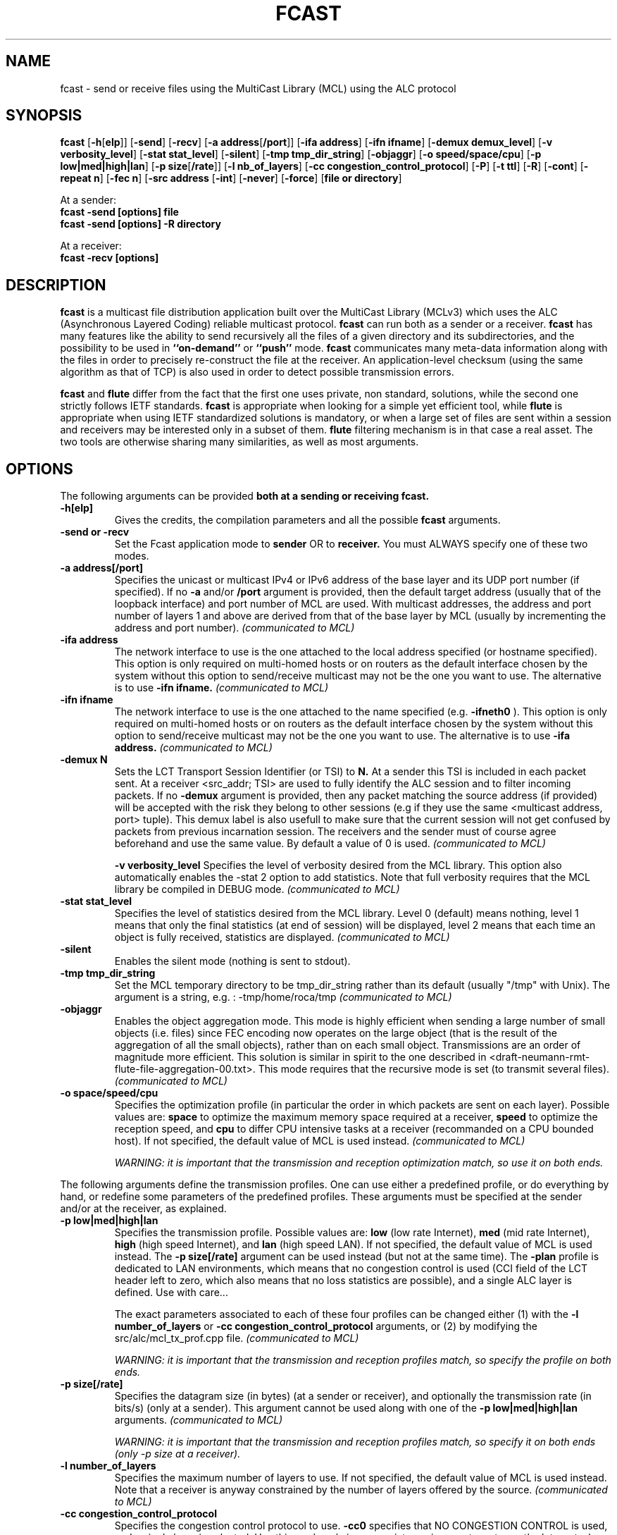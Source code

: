 .\" Copyright (c) 1999-2003 INRIA - Universite Paris 6 - All rights reserved
.\" (main author: Vincent Roca - vincent.roca@inrialpes.fr)
.\" 
.\"  This program is free software; you can redistribute it and/or
.\"  modify it under the terms of the GNU General Public License
.\"  as published by the Free Software Foundation; either version 2
.\"  of the License, or (at your option) any later version.
.\" 
.\"  This program is distributed in the hope that it will be useful,
.\"  but WITHOUT ANY WARRANTY; without even the implied warranty of
.\"  MERCHANTABILITY or FITNESS FOR A PARTICULAR PURPOSE.  See the
.\"  GNU General Public License for more details.
.\"
.\"  You should have received a copy of the GNU General Public License
.\"  along with this program; if not, write to the Free Software
.\"  Foundation, Inc., 59 Temple Place - Suite 330, Boston, MA 02111-1307,
.\"  USA.


.TH FCAST "1" "" "MCLv3 Reference Manual"

.SH NAME

fcast \- send or receive files using the MultiCast Library (MCL) using
the ALC protocol

.SH SYNOPSIS

.B fcast
.nh
[\fB-h\fP[\fBelp\fP]]
[\fB-send\fP]
[\fB-recv\fP]
[\fB-a address\fP[\fB/port\fP]]
[\fB-ifa address\fP]
[\fB-ifn ifname\fP]
[\fB-demux demux_level\fP]
[\fB-v verbosity_level\fP]
[\fB-stat stat_level\fP]
[\fB-silent\fP]
[\fB-tmp tmp_dir_string\fP]
[\fB-objaggr\fP]
[\fB-o speed/space/cpu\fP]
[\fB-p low|med|high|lan\fP]
[\fB-p size\fP[\fB/rate\fP]]
[\fB-l nb_of_layers\fP]
[\fB-cc congestion_control_protocol\fP]
.\" [\fB-singlelayer (DEPRECATED)\fP]
[\fB-P\fP]
[\fB-t ttl\fP]
[\fB-R\fP]
[\fB-cont\fP]
[\fB-repeat n\fP]
[\fB-fec n\fP]
.\" [\fB-huge (DEPRECATED)\fP]
[\fB-src address\fP
[\fB-int\fP]
[\fB-never\fP]
[\fB-force\fP]
[\fBfile or directory\fP]
.hy

At a sender:
.nf
.B fcast -send [options] file
.fi
.nf
.B fcast -send [options] -R directory
.fi

At a receiver:
.nf
.B fcast -recv [options]
.fi


.SH DESCRIPTION

.B fcast
is a multicast file distribution application built over the 
MultiCast Library (MCLv3) which uses the ALC (Asynchronous
Layered Coding) reliable multicast protocol.
.B fcast
can run both as a sender or a receiver.
.B fcast
has many features like the ability to send recursively all the files
of a given directory and its subdirectories, and the possibility to be used
in 
.B ``on-demand''
or
.B ``push''
mode.
.B fcast
communicates many meta-data information along with the files in
order to precisely re-construct the file at the receiver.
An application-level checksum (using the same algorithm as that of TCP)
is also used in order to detect possible transmission errors.

.B fcast
and
.B flute
differ from the fact that the first one uses private, non standard,
solutions, while the second one strictly follows IETF standards.
.B fcast 
is appropriate when looking for a simple yet efficient tool, while
.B flute
is appropriate when using IETF standardized solutions is mandatory, or
when a large set of files are sent within a session and receivers
may be interested only in a subset of them.
.B flute
filtering mechanism is in that case a real asset.
The two tools are otherwise sharing many similarities, as well
as most arguments.



.SH OPTIONS

The following arguments can be provided
.B both at a sending or receiving fcast.

.TP
.B \-h[elp]
Gives the credits, the compilation parameters and all the possible 
.B fcast
arguments.

.TP
.B \-send or \-recv
Set the Fcast application mode to 
.B sender 
OR to 
.B receiver. 
You must ALWAYS specify one of these two modes.

.TP
.B \-a address[/port]
Specifies the unicast or multicast IPv4 or IPv6 address of the base layer and its UDP
port number (if specified).
If no
.B -a
and/or
.B /port
argument is provided, then the default target address (usually that of
the loopback interface) and port number of MCL are used.
With multicast addresses, the address and port number of layers 1 and above
are derived from that of the base layer by MCL (usually by incrementing the
address and port number).
.I (communicated to MCL)

.TP
.B \-ifa address
The network interface to use is the one attached to the local address
specified (or hostname specified). 
This option is only required on multi-homed hosts or on routers as the
default interface chosen by the system without this option to send/receive
multicast may not be the one you want to use.
The alternative is to use
.B \-ifn ifname.
.I (communicated to MCL)

.TP
.B \-ifn ifname
The network interface to use is the one attached to the name
specified (e.g. 
.B \-ifneth0
).
This option is only required on multi-homed hosts or on routers as the
default interface chosen by the system without this option to send/receive
multicast may not be the one you want to use.
The alternative is to use
.B \-ifa address.
.I (communicated to MCL)

.TP
.B \-demux N
Sets the LCT Transport Session Identifier (or TSI) to 
.B N. 
At a sender this TSI is included in each packet sent.
At a receiver <src_addr; TSI> are used to fully identify the ALC session
and to filter incoming packets.
If no
.B -demux
argument is provided, then any packet matching the source address (if
provided) will be accepted with the risk they belong to other sessions
(e.g if they use the same <multicast address, port> tuple).
This demux label is also usefull to make sure that the current session will
not get confused by packets from previous incarnation session.
The receivers and the sender must of course agree beforehand and use the
same value.
By default a value of 0 is used.
.I (communicated to MCL)

.B \-v verbosity_level
Specifies the level of verbosity desired from the MCL library.
This option also automatically enables the \-stat 2 option to
add statistics.
Note that full verbosity requires that the MCL library be compiled in
DEBUG mode.
.I (communicated to MCL)

.TP
.B \-stat stat_level
Specifies the level of statistics desired from the MCL library.
Level 0 (default) means nothing, level 1 means that only the final
statistics (at end of session) will be displayed, level 2 means that each
time an object is fully received, statistics are displayed.
.I (communicated to MCL)

.TP
.B \-silent
Enables the silent mode (nothing is sent to stdout).

.TP
.B \-tmp tmp_dir_string
Set the MCL temporary directory to be tmp_dir_string rather than its
default (usually "/tmp" with Unix).
The argument is a string, e.g. :
-tmp/home/roca/tmp
.I (communicated to MCL)

.TP
.B \-objaggr
Enables the object aggregation mode.
This mode is highly efficient when sending a large number of small objects
(i.e. files) since FEC encoding now operates on the large object (that is the
result of the aggregation of all the small objects), rather than on
each small object.
Transmissions are an order of magnitude more efficient.
This solution is similar in spirit to the one described in
<draft-neumann-rmt-flute-file-aggregation-00.txt>.
This mode requires that the recursive mode is set (to transmit several files).
.I (communicated to MCL)

.TP
.B \-o space/speed/cpu
Specifies the optimization profile (in particular the order in which packets
are sent on each layer).
Possible values are:
.B space 
to optimize the maximum memory space required at a receiver,
.B speed
to optimize the reception speed, and
.B cpu
to differ CPU intensive tasks at a receiver (recommanded on a 
CPU bounded host).
If not specified, the default value of MCL is used instead.
.I (communicated to MCL)

.I WARNING: it is important that the transmission and reception optimization match, so use it on both ends.


.PP

The following arguments define the transmission profiles.
One can use either a predefined profile, or do everything by hand,
or redefine some parameters of the predefined profiles.
These arguments must be specified at the sender and/or at the receiver,
as explained.

.TP
.B \-p low|med|high|lan
Specifies the transmission profile. 
Possible values are:
.B low 
(low rate Internet), 
.B med 
(mid rate Internet),
.B high
(high speed Internet), and
.B lan
(high speed LAN).
If not specified, the default value of MCL is used instead.
The
.B -p size[/rate]
argument can be used instead (but not at the same time).
The
.B -plan
profile is dedicated to LAN environments, which means that no
congestion control is used (CCI field of the LCT header left to zero, which
also means that no loss statistics are possible),
and a single ALC layer is defined. Use with care...

The exact parameters associated to each of these four profiles
can be changed either (1) with the
.B -l number_of_layers
or
.B -cc congestion_control_protocol
arguments,
or (2) by modifying the src/alc/mcl_tx_prof.cpp file.
.I (communicated to MCL)

.I WARNING: it is important that the transmission and reception profiles match, so specify the profile on both ends.

.TP
.B \-p size[/rate]
Specifies the datagram size (in bytes) (at a sender or receiver), and
optionally the transmission rate (in bits/s) (only at a sender).
This argument cannot be used along with one of the
.B \-p low|med|high|lan
arguments.
.I (communicated to MCL)

.I WARNING: it is important that the transmission and reception profiles match, so specify it on both ends (only -p size at a receiver).


.TP
.B \-l number_of_layers
Specifies the maximum number of layers to use.
If not specified, the default value of MCL is used instead.
Note that a receiver is anyway constrained by the number of layers
offered by the source.
.I (communicated to MCL)

.TP
.B \-cc congestion_control_protocol
Specifies the congestion control protocol to use.
.B -cc0
specifies that NO CONGESTION CONTROL is used, and a single
layer is selected.
Use this mode only in appropriate environments, not over the Internet
where congestion control is mandatory.
This argument replaces the now deprecated "singlelayer" mode.
.B -cc1
specifies RLC congestion control (often needed for interoperability tests).
.B -cc2
specifies FLID-SL congestion control. This is the default, since this
protocol is less aggressive than RLC.
If nothing is specified, the default value of MCL is used instead.
.I (communicated to MCL)

.TP
.B \-singlelayer (DEPRECATED)
This argument is DEPRECATED and replaced by the -cc0 argument,
which must be used when no congestion control is required.
.TP

.TP
.B \-P
If enabled, causes fcast to make a pause before exiting (WIN32 only).
Used to prevent the closing of console window when fcast is done, thus
giving some time to read outputs.


.PP

The following arguments are
.B specific to a sender.


.TP
.B \-t ttl
Specifies the time to live (ttl) value of the IP header.
If not specified, the default value of MCL is used instead (usually 1).
Use \-t 1 if all the receivers are attached to the same LAN as the source.
.I (communicated to MCL)

.TP
.B \-R
Enables the recursive mode.
Using this flag, fcast recursively sends the whole directory tree given as a
parameter.
At the receiver side, the same directory tree is created in the CURRENT 
directory (fcast never goes upward).

.TP
.B \-cont
Set the
.I continuous mode
for "on-demand" transmissions (i.e. receivers arrive
at their discretion, download the file and leave).
By default it is not set.
.I (communicated to MCL)

.TP
.B \-repeat n
repeat n times the packet sequence on each layer.
Note that
.I \-repeat 0
means that data is sent once.
By default, data is sent only once (no repeat) on a given layer in ``push''
mode, and data is sent continuously in ``on-demand'' mode.
This parameter is usefull to increase the probability of good reception
at optimal speed by all receivers when working in ``push'' mode.
.I (communicated to MCL)

.TP
.B \-fec n
Set the FEC ratio to n, a float point value greater or equal to 1.0.
This FEC ratio is the N/K ratio, of the
total number of symbols after FEC encoding (data + parity) to the 
number of source symbols (data).
A default value of 2.0 is used, meaning that the number of parity
symbols is the same as the number of original source symbols.
Using
.I \-fec 1.0
means that no parity packet will be produced.
.I (communicated to MCL)


.PP

The following arguments are
.B specific to a receiver.

.TP
.B \-src address
Specifies the unicast IPv4 or IPv6 address or name of the source.
At a receiver <src_addr; TSI> are used to fully identify the ALC session
and to filter incoming packets.
If no
.B -src
argument is provided, then any packet matching the TSI (if provided)
will be accepted with the risk they belong to other sessions
(e.g if they use the same <multicast address, port> tuple).
.I (communicated to MCL)

.TP
.B \-int \-never or \-force
Sets the overwriting mode for an
.BFcast
receiver when a file to save already exists. 
.B int 
stands for interactive mode, meaning that the user will always be asked
before overwriting a file. 
Using 
.B never
, files are never overwritten. 
Finally 
.B force
means that any existing file will be automatically overwritten.
Default is
.B int
. Be carefull not to forget to answer to the question (especially in verbose
mode where the answer will quickly disappear!).


.PP

In all cases, Fcast can be aborted by typing
.B CTRL\-C.


.SH EXAMPLE

Here is a simple example where we send the file "foo.bar" 
on group 225.1.2.3 (and above) :

.nf
fcast -send -a225.1.2.3/2323 -v1 ./foo.bar
.fi

A more complex example is the following, sending the whole directory "foobar/"
in object aggregation mode for higher transmission efficiency, over a LAN:

.nf
fcast -send -a225.1.2.3/2323 -demux123 -stat1 -plan -objaggr -R foobar/
.fi

A receiver for the previous exemple:

.nf
fcast -recv -R -a225.1.2.3/2323 -demux123 -stat1 -plan -objaggr -never
.fi

Here is a session where we completely specify the transmission parameters
(1024 bytes of payload per packet, and 1Mbps transmission rate):

.nf
fcast -send -a225.1.2.3/2323 -v1 -p1024/1000000 ./foo.bar
fcast -recv -a225.1.2.3/2323 -v1 -p1024
.fi



.SH COPYRIGHTS

.nf
Copyright (c) 1999-2004 INRIA - All rights reserved
(main authors: Vincent ROCA    - vincent.roca@inrialpes.fr
               Julien  LABOURE - julien.laboure@inrialpes.fr
               Christoph  NEUMANN - christoph.neumann@inrialpes.fr)

This program is free software; you can redistribute it and/or
modify it under the terms of the GNU General Public License
as published by the Free Software Foundation; either version 2
of the License, or (at your option) any later version.
.fi


.SH SEE ALSO

.BR fcastn (1)
for the NORM version,
.BR mcl_ctl (3),
.BR MCL
documentation, and
INRIA Research Report 5225 for an introduction to LDGM-* large block
FEC codes.


.SH AUTHORS
.nf
Julien LABOURE (INRIA Rhone-Alpes, Planete project)
Vincent ROCA (INRIA Rhone-Alpes, Planete project)
.fi

$Id: fcast.man.1,v 1.6 2004/12/17 11:53:12 roca Exp $
